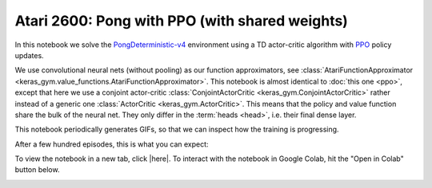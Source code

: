 Atari 2600: Pong with PPO (with shared weights)
===============================================

In this notebook we solve the `PongDeterministic-v4
<https://gym.openai.com/envs/Pong-v0/>`_ environment using a TD actor-critic
algorithm with `PPO <https://openai.com/blog/openai-baselines-ppo/>`_ policy
updates.

We use convolutional neural nets (without pooling) as our function
approximators, see :class:`AtariFunctionApproximator
<keras_gym.value_functions.AtariFunctionApproximator>`. This notebook is almost
identical to :doc:`this one <ppo>`, except that here we use a conjoint
actor-critic :class:`ConjointActorCritic <keras_gym.ConjointActorCritic>`
rather instead of a generic one :class:`ActorCritic <keras_gym.ActorCritic>`.
This means that the policy and value function share the bulk of the neural net.
They only differ in the :term:`heads <head>`, i.e. their final dense layer.

This notebook periodically generates GIFs, so that we can inspect how the
training is progressing.

After a few hundred episodes, this is what you can expect:

.. image:: ../../_static/img/pong.gif
  :alt: Beating Atari 2600 Pong after a few hundred episodes.
  :align: center


To view the notebook in a new tab, click |here|. To interact with the notebook
in Google Colab, hit the "Open in Colab" button below.

.. image:: https://colab.research.google.com/assets/colab-badge.svg
    :target: https://colab.research.google.com/github/KristianHolsheimer/keras-gym/blob/master/notebooks/atari/ppo_conjoint.ipynb
    :alt: Open in Colab

.. raw:: html

    <iframe width="100%" height="600px" src="../../_static/notebooks/atari/ppo_conjoint.html"></iframe>

.. |here| raw:: html

    <a href="../../_static/notebooks/atari/ppo_conjoint.html" target="_blank" style="font-weight:bold">here</a>
